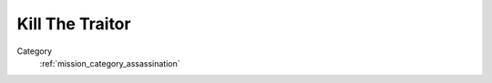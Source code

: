 .. _mission_kill_the_traitor:


Kill The Traitor
====================

Category
    :ref:`mission_category_assassination`

.. card::
   :class-card: sd-mt-3
   :class-header: header-2

   Description
   ^^^^^^^^^^^

   -  Someone betrayed the resistance and is ratting you out to the
      authorities. If the traitor makes it to an airbase, your HQ will be attacked.
   -  The traitor will usually be protected by around 2-3 squads of
      patrolling infantry.
   -  The traitor will be armed with a pistol and will always be indoors.
   -  Nearby, you will see a car parked outside. It differs in between mods what vehicle this is but for RHS it is a UAZ military vehicle.
   -  When you get close to the traitor, he will attempt to escape to his car and drive to the nearest airfield.
   -  Get near him, follow him to his car and follow him away out of town. Once it is safe, stop his vehicle with your truck, get out and kill him.
   -  OR you can attempt to kill his guards and the infantry protecting him. This will require some creative coordination or heavy fire power.
   -  The traitor will likely run to his vehicle once shots are fired. Shoot out his wheels so he cannot escape.
   -  You can find Intel on the Traitor’s family from dead enemy soldiers. This can be used by Petros to blackmail the Traitor into staying quiet.

.. card::
   :class-card: sd-mt-3
   :class-header: header-2

   Outcome
   ^^^^^^^

   *Note that cells which have two values separated by a / indicate that the reward or penalty depends on if the mission was created with a "difficulty" modifier. The difficulty modifier will make the mission harder but increase the payout. The exact formula is: if a random number 1-10 is lower than your War Level then make the mission harder but with higher payout.*

   .. rst-class:: table-2
   .. list-table::
      :header-rows: 1

      * - Result
        - Money
        - HR
        - Town Support
        - Next Attack
        - Enemy Aggression
        - Player Points
        - Commander Points
      * - **Success**
        - 300/600 €
        - ``-``
        - ``-``
        - ``-``
        - ``-``
        - 10 / 20
        - 5 / 10
      * - **Failed: Mission Expired**
        - -30%
        - -30%
        - ``-``
        - ``-``
        - ``-``
        - ``-``
        - -10
      * - **Failed: Traitor Escaped**
        - :ref:`mission_defend_petros` OR if Defend Petros already active then reveal some of your mines
        - ``-``
        - ``-``
        - ``-``
        - ``-``
        - ``-``
        - ``-``